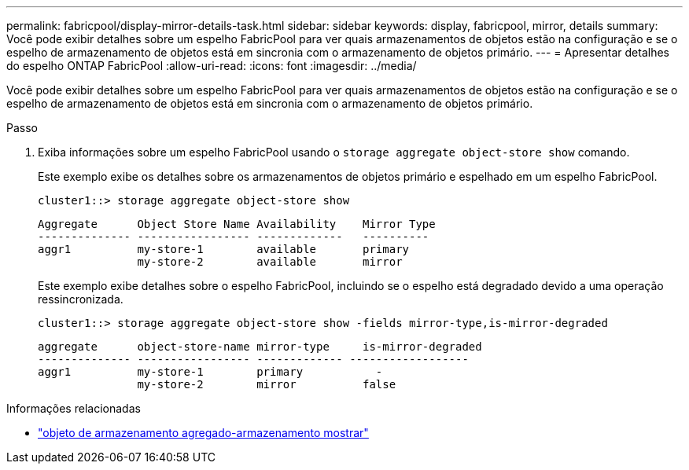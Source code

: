 ---
permalink: fabricpool/display-mirror-details-task.html 
sidebar: sidebar 
keywords: display, fabricpool, mirror, details 
summary: Você pode exibir detalhes sobre um espelho FabricPool para ver quais armazenamentos de objetos estão na configuração e se o espelho de armazenamento de objetos está em sincronia com o armazenamento de objetos primário. 
---
= Apresentar detalhes do espelho ONTAP FabricPool
:allow-uri-read: 
:icons: font
:imagesdir: ../media/


[role="lead"]
Você pode exibir detalhes sobre um espelho FabricPool para ver quais armazenamentos de objetos estão na configuração e se o espelho de armazenamento de objetos está em sincronia com o armazenamento de objetos primário.

.Passo
. Exiba informações sobre um espelho FabricPool usando o `storage aggregate object-store show` comando.
+
Este exemplo exibe os detalhes sobre os armazenamentos de objetos primário e espelhado em um espelho FabricPool.

+
[listing]
----
cluster1::> storage aggregate object-store show
----
+
[listing]
----
Aggregate      Object Store Name Availability    Mirror Type
-------------- ----------------- -------------   ----------
aggr1          my-store-1        available       primary
               my-store-2        available       mirror
----
+
Este exemplo exibe detalhes sobre o espelho FabricPool, incluindo se o espelho está degradado devido a uma operação ressincronizada.

+
[listing]
----
cluster1::> storage aggregate object-store show -fields mirror-type,is-mirror-degraded
----
+
[listing]
----
aggregate      object-store-name mirror-type     is-mirror-degraded
-------------- ----------------- ------------- ------------------
aggr1          my-store-1        primary           -
               my-store-2        mirror          false
----


.Informações relacionadas
* link:https://docs.netapp.com/us-en/ontap-cli/storage-aggregate-object-store-show.html["objeto de armazenamento agregado-armazenamento mostrar"^]

